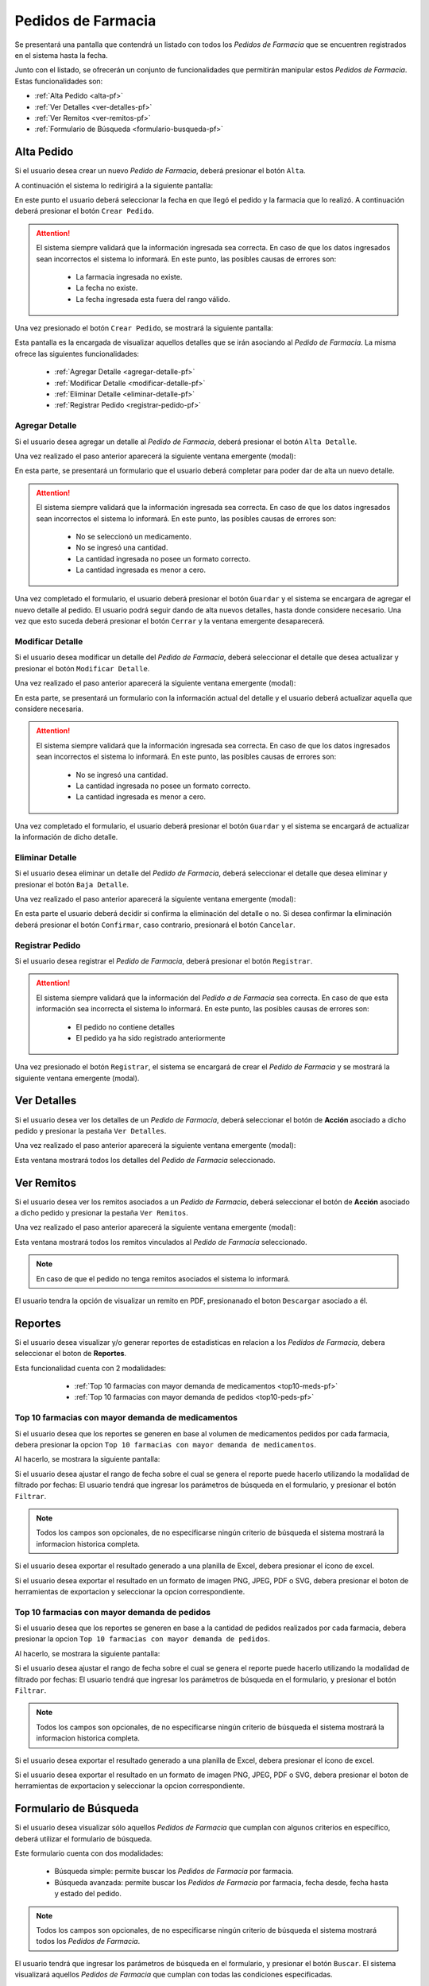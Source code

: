 Pedidos de Farmacia
===================
Se presentará una pantalla que contendrá un listado con todos los *Pedidos de Farmacia* que se encuentren registrados en el sistema hasta la fecha. 

.. image:: _static/pedidosfarmacia.png
   :align: center

Junto con el listado, se ofrecerán un conjunto de funcionalidades que permitirán manipular estos *Pedidos de Farmacia*. 
Estas funcionalidades son:

- :ref:`Alta Pedido <alta-pf>`
- :ref:`Ver Detalles <ver-detalles-pf>`
- :ref:`Ver Remitos <ver-remitos-pf>`
- :ref:`Formulario de Búsqueda <formulario-busqueda-pf>`

.. _alta-pf:

Alta Pedido
-----------
Si el usuario desea crear un nuevo *Pedido de Farmacia*, deberá presionar el botón ``Alta``.

.. image:: _static/btnaltapedfarm.png
   :align: center

A continuación el sistema lo redirigirá a la siguiente pantalla:

.. image:: _static/altapedfarm.png
   :align: center
   
En este punto el usuario deberá seleccionar la fecha en que llegó el pedido y la farmacia que lo realizó. A continuación deberá presionar el botón ``Crear Pedido``.

.. ATTENTION::
    El sistema siempre validará que la información ingresada sea correcta. En caso de que los datos ingresados sean incorrectos el sistema lo informará. 
    En este punto, las posibles causas de errores son:

        - La farmacia ingresada no existe.
        - La fecha no existe.
        - La fecha ingresada esta fuera del rango válido.

Una vez presionado el botón ``Crear Pedido``, se mostrará la siguiente pantalla:

.. image:: _static/detallespedfarm.png
   :align: center

Esta pantalla es la encargada de visualizar aquellos detalles que se irán asociando al *Pedido de Farmacia*. 
La misma ofrece las siguientes funcionalidades:

    - :ref:`Agregar Detalle <agregar-detalle-pf>`
    - :ref:`Modificar Detalle <modificar-detalle-pf>`
    - :ref:`Eliminar Detalle <eliminar-detalle-pf>`
    - :ref:`Registrar Pedido <registrar-pedido-pf>`

.. _agregar-detalle-pf:

Agregar Detalle
+++++++++++++++
Si el usuario desea agregar un detalle al *Pedido de Farmacia*, deberá presionar el botón ``Alta Detalle``. 

.. image:: _static/btnadddetallepedfarm.png
   :align: center

Una vez realizado el paso anterior aparecerá la siguiente ventana emergente (modal):

.. image:: _static/newdetallepedfarm.png
   :align: center

En esta parte, se presentará un formulario que el usuario deberá completar para poder dar de alta un nuevo detalle.

.. ATTENTION::
    El sistema siempre validará que la información ingresada sea correcta. En caso de que los datos ingresados sean incorrectos el sistema lo informará. 
    En este punto, las posibles causas de errores son:

        - No se seleccionó un medicamento.
        - No se ingresó una cantidad.
        - La cantidad ingresada no posee un formato correcto.
        - La cantidad ingresada es menor a cero.

Una vez completado el formulario, el usuario deberá presionar el botón ``Guardar`` y el sistema se encargara de agregar el nuevo detalle al pedido.
El usuario podrá seguir dando de alta nuevos detalles, hasta donde considere necesario. Una vez que esto suceda deberá presionar el botón ``Cerrar`` y la ventana emergente desaparecerá.

.. _modificar-detalle-pf:

Modificar Detalle
+++++++++++++++++
Si el usuario desea modificar un detalle del *Pedido de Farmacia*, deberá seleccionar el detalle que desea actualizar y presionar el botón ``Modificar Detalle``.

.. image:: _static/btnupddetallepedfarm.png
   :align: center

Una vez realizado el paso anterior aparecerá la siguiente ventana emergente (modal):

.. image:: _static/upddetallepedfarm.png
   :align: center

En esta parte, se presentará un formulario con la información actual del detalle y el usuario deberá actualizar aquella que considere necesaria.

.. ATTENTION::
    El sistema siempre validará que la información ingresada sea correcta. En caso de que los datos ingresados sean incorrectos el sistema lo informará. 
    En este punto, las posibles causas de errores son:

        - No se ingresó una cantidad.
        - La cantidad ingresada no posee un formato correcto.
        - La cantidad ingresada es menor a cero.

Una vez completado el formulario, el usuario deberá presionar el botón ``Guardar`` y el sistema se encargará de actualizar la información de dicho detalle.

.. _eliminar-detalle-pf:

Eliminar Detalle
++++++++++++++++
Si el usuario desea eliminar un detalle del *Pedido de Farmacia*, deberá seleccionar el detalle que desea eliminar y presionar el botón ``Baja Detalle``.

.. image:: _static/btndeldetallepedfarm.png
   :align: center

Una vez realizado el paso anterior aparecerá la siguiente ventana emergente (modal):

.. image:: _static/deldetallepedfarm.png
   :align: center

En esta parte el usuario deberá decidir si confirma la eliminación del detalle o no. Si desea confirmar la eliminación deberá presionar el botón ``Confirmar``, caso contrario, presionará el botón ``Cancelar``.

.. _registrar-pedido-pf:

Registrar Pedido
++++++++++++++++
Si el usuario desea registrar el *Pedido de Farmacia*, deberá presionar el botón ``Registrar``.

.. image:: _static/btnregpedfarm.png
   :align: center

.. ATTENTION::
    El sistema siempre validará que la información del *Pedido a de Farmacia* sea correcta. En caso de que esta información sea incorrecta el sistema lo informará. 
    En este punto, las posibles causas de errores son:

        - El pedido no contiene detalles
        - El pedido ya ha sido registrado anteriormente

Una vez presionado el botón ``Registrar``, el sistema se encargará de crear el *Pedido de Farmacia* y se mostrará la siguiente ventana emergente (modal).

.. image:: _static/regpedfarm.png
   :align: center

.. _ver-detalles-pf:

Ver Detalles
------------
Si el usuario desea ver los detalles de un *Pedido de Farmacia*, deberá seleccionar el botón de **Acción** asociado a dicho pedido y presionar la pestaña ``Ver Detalles``.

.. image:: _static/btndetallespedfarm.png
   :align: center

Una vez realizado el paso anterior aparecerá la siguiente ventana emergente (modal):

.. image:: _static/verdetallespedfarm.png
   :align: center

Esta ventana mostrará todos los detalles del *Pedido de Farmacia* seleccionado.

.. _ver-remitos-pf:

Ver Remitos
-----------
Si el usuario desea ver los remitos asociados a un *Pedido de Farmacia*, deberá seleccionar el botón de **Acción** asociado a dicho pedido y presionar la pestaña ``Ver Remitos``.

.. image:: _static/btnremitospedfarm.png
   :align: center

Una vez realizado el paso anterior aparecerá la siguiente ventana emergente (modal):

.. image:: _static/remitospedfarm.png
   :align: center

Esta ventana mostrará todos los remitos vinculados al *Pedido de Farmacia* seleccionado.

.. NOTE::
    En caso de que el pedido no tenga remitos asociados el sistema lo informará.

El usuario tendra la opción de visualizar un remito en PDF, presionanado el boton ``Descargar`` asociado a él.

.. image:: _static/remitopedidofarmacia.png
   :align: center


Reportes
--------
Si el usuario desea visualizar y/o generar reportes de estadisticas en relacion a los *Pedidos de Farmacia*, debera seleccionar el boton de **Reportes**.

.. image:: _static/reportespedfar.png
   :align: center

Esta funcionalidad cuenta con 2 modalidades:

    - :ref:`Top 10 farmacias con mayor demanda de medicamentos <top10-meds-pf>`
    - :ref:`Top 10 farmacias con mayor demanda de pedidos <top10-peds-pf>`

 .. _top10-meds-pf:

Top 10 farmacias con mayor demanda de medicamentos
++++++++++++++++++++++++++++++++++++++++++++++++++
Si el usuario desea que los reportes se generen en base al volumen de medicamentos pedidos por cada farmacia, debera presionar la opcion ``Top 10 farmacias con mayor demanda de medicamentos``.

.. image:: _static/top10medspedfar.png
   :align: center

Al hacerlo, se mostrara la siguiente pantalla:

.. image:: _static/pantallatop10medspedfar.png
   :align: center

Si el usuario desea ajustar el rango de fecha sobre el cual se genera el reporte puede hacerlo utilizando la modalidad de filtrado por fechas:
El usuario tendrá que ingresar los parámetros de búsqueda en el formulario, y presionar el botón ``Filtrar``.

.. NOTE::
    Todos los campos son opcionales, de no especificarse ningún criterio de búsqueda el sistema mostrará la informacion historica completa.

.. image:: _static/fechastop10medspedfar.png
   :align: center

Si el usuario desea exportar el resultado generado a una planilla de Excel, debera presionar el ícono de excel.

.. image:: _static/xlstop10medspedfar.png
   :align: center

Si el usuario desea exportar el resultado en un formato de imagen PNG, JPEG, PDF o SVG, debera presionar el boton de herramientas de exportacion y seleccionar la opcion correspondiente.

.. image:: _static/btnexptop10medspedfar.png
   :align: center

.. _top10-peds-pf:

Top 10 farmacias con mayor demanda de pedidos
+++++++++++++++++++++++++++++++++++++++++++++
Si el usuario desea que los reportes se generen en base a la cantidad de pedidos realizados por cada farmacia, debera presionar la opcion ``Top 10 farmacias con mayor demanda de pedidos``.

.. image:: _static/top10pedspedfar.png
   :align: center

Al hacerlo, se mostrara la siguiente pantalla:

.. image:: _static/pantallatop10pedspedfar.png
   :align: center

Si el usuario desea ajustar el rango de fecha sobre el cual se genera el reporte puede hacerlo utilizando la modalidad de filtrado por fechas:
El usuario tendrá que ingresar los parámetros de búsqueda en el formulario, y presionar el botón ``Filtrar``.

.. NOTE::
    Todos los campos son opcionales, de no especificarse ningún criterio de búsqueda el sistema mostrará la informacion historica completa.

.. image:: _static/fechastop10pedspedfar.png
   :align: center

Si el usuario desea exportar el resultado generado a una planilla de Excel, debera presionar el ícono de excel.

.. image:: _static/xlstop10pedspedfar.png
   :align: center

Si el usuario desea exportar el resultado en un formato de imagen PNG, JPEG, PDF o SVG, debera presionar el boton de herramientas de exportacion y seleccionar la opcion correspondiente.

.. image:: _static/btnexptop10pedspedfar.png
   :align: center

.. _formulario-busqueda-pf:

Formulario de Búsqueda
----------------------
Si el usuario desea visualizar sólo aquellos *Pedidos de Farmacia* que cumplan con algunos criterios en específico, deberá utilizar el formulario de búsqueda.

.. image:: _static/busquedapedfarm.png
   :align: center

Este formulario cuenta con dos modalidades:

    - Búsqueda simple: permite buscar los *Pedidos de Farmacia* por farmacia.
    - Búsqueda avanzada: permite buscar los *Pedidos de Farmacia* por farmacia, fecha desde, fecha hasta y estado del pedido.

.. NOTE::
    Todos los campos son opcionales, de no especificarse ningún criterio de búsqueda el sistema mostrará todos los *Pedidos de Farmacia*.

El usuario tendrá que ingresar los parámetros de búsqueda en el formulario, y presionar el botón ``Buscar``. El sistema visualizará aquellos *Pedidos de Farmacia* que cumplan con todas las condiciones especificadas.

Si el usuario desea limpiar los filtros activos, deberá presionar el boton ``Limpiar``.

.. image:: _static/limpiarpedfarm.png
   :align: center